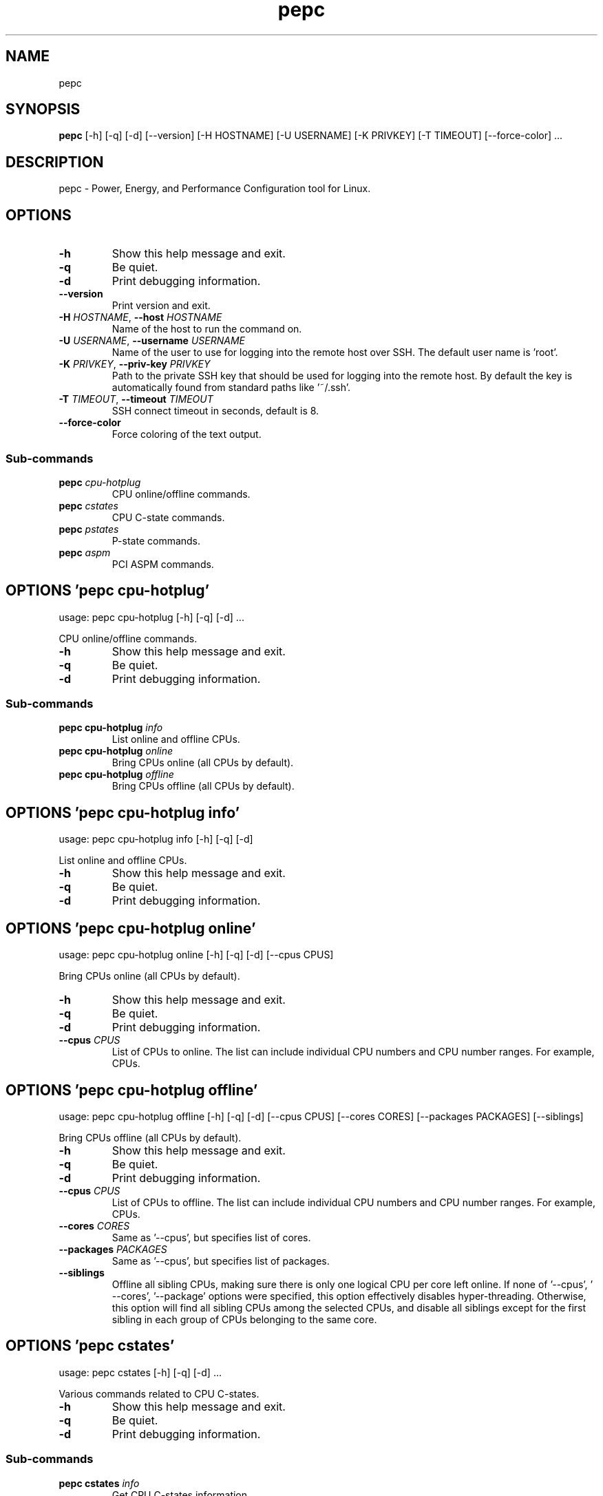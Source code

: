 .TH pepc "1" Manual
.SH NAME
pepc
.SH SYNOPSIS
.B pepc
[-h] [-q] [-d] [--version] [-H HOSTNAME] [-U USERNAME] [-K PRIVKEY] [-T TIMEOUT] [--force-color] ...
.SH DESCRIPTION
pepc \- Power, Energy, and Performance Configuration tool for Linux.
.SH OPTIONS

.TP
\fB\-h\fR
Show this help message and exit.

.TP
\fB\-q\fR
Be quiet.

.TP
\fB\-d\fR
Print debugging information.

.TP
\fB\-\-version\fR
Print version and exit.

.TP
\fB\-H\fR \fI\,HOSTNAME\/\fR, \fB\-\-host\fR \fI\,HOSTNAME\/\fR
Name of the host to run the command on.

.TP
\fB\-U\fR \fI\,USERNAME\/\fR, \fB\-\-username\fR \fI\,USERNAME\/\fR
Name of the user to use for logging into the remote host over SSH. The default user name is 'root'.

.TP
\fB\-K\fR \fI\,PRIVKEY\/\fR, \fB\-\-priv\-key\fR \fI\,PRIVKEY\/\fR
Path to the private SSH key that should be used for logging into the remote host. By default the key is
automatically found from standard paths like '~/.ssh'.

.TP
\fB\-T\fR \fI\,TIMEOUT\/\fR, \fB\-\-timeout\fR \fI\,TIMEOUT\/\fR
SSH connect timeout in seconds, default is 8.

.TP
\fB\-\-force\-color\fR
Force coloring of the text output.

.SS
\fBSub-commands\fR
.TP
\fBpepc\fR \fI\,cpu-hotplug\/\fR
CPU online/offline commands.
.TP
\fBpepc\fR \fI\,cstates\/\fR
CPU C-state commands.
.TP
\fBpepc\fR \fI\,pstates\/\fR
P-state commands.
.TP
\fBpepc\fR \fI\,aspm\/\fR
PCI ASPM commands.
.SH OPTIONS 'pepc cpu-hotplug'
usage: pepc cpu-hotplug [-h] [-q] [-d]  ...

CPU online/offline commands.


.TP
\fB\-h\fR
Show this help message and exit.

.TP
\fB\-q\fR
Be quiet.

.TP
\fB\-d\fR
Print debugging information.

.SS
\fBSub-commands\fR
.TP
\fBpepc cpu-hotplug\fR \fI\,info\/\fR
List online and offline CPUs.
.TP
\fBpepc cpu-hotplug\fR \fI\,online\/\fR
Bring CPUs online (all CPUs by default).
.TP
\fBpepc cpu-hotplug\fR \fI\,offline\/\fR
Bring CPUs offline (all CPUs by default).
.SH OPTIONS 'pepc cpu-hotplug info'
usage: pepc cpu-hotplug info [-h] [-q] [-d]

List online and offline CPUs.


.TP
\fB\-h\fR
Show this help message and exit.

.TP
\fB\-q\fR
Be quiet.

.TP
\fB\-d\fR
Print debugging information.

.SH OPTIONS 'pepc cpu-hotplug online'
usage: pepc cpu-hotplug online [-h] [-q] [-d] [--cpus CPUS]

Bring CPUs online (all CPUs by default).


.TP
\fB\-h\fR
Show this help message and exit.

.TP
\fB\-q\fR
Be quiet.

.TP
\fB\-d\fR
Print debugging information.

.TP
\fB\-\-cpus\fR \fI\,CPUS\/\fR
List of CPUs to online. The list can include individual CPU numbers and CPU number ranges. For example,
'1\-4,7,8,10\-12' would mean CPUs 1 to 4, CPUs 7, 8, and 10 to 12. Use the special keyword 'all' to specify all
CPUs.

.SH OPTIONS 'pepc cpu-hotplug offline'
usage: pepc cpu-hotplug offline [-h] [-q] [-d] [--cpus CPUS] [--cores CORES] [--packages PACKAGES] [--siblings]

Bring CPUs offline (all CPUs by default).


.TP
\fB\-h\fR
Show this help message and exit.

.TP
\fB\-q\fR
Be quiet.

.TP
\fB\-d\fR
Print debugging information.

.TP
\fB\-\-cpus\fR \fI\,CPUS\/\fR
List of CPUs to offline. The list can include individual CPU numbers and CPU number ranges. For example,
'1\-4,7,8,10\-12' would mean CPUs 1 to 4, CPUs 7, 8, and 10 to 12. Use the special keyword 'all' to specify all
CPUs.

.TP
\fB\-\-cores\fR \fI\,CORES\/\fR
Same as '\-\-cpus', but specifies list of cores.

.TP
\fB\-\-packages\fR \fI\,PACKAGES\/\fR
Same as '\-\-cpus', but specifies list of packages.

.TP
\fB\-\-siblings\fR
Offline all sibling CPUs, making sure there is only one logical CPU per core left online. If none of '\-\-cpus', '
\-\-cores', '\-\-package' options were specified, this option effectively disables hyper\-threading. Otherwise, this
option will find all sibling CPUs among the selected CPUs, and disable all siblings except for the first sibling
in each group of CPUs belonging to the same core.

.SH OPTIONS 'pepc cstates'
usage: pepc cstates [-h] [-q] [-d]  ...

Various commands related to CPU C\-states.


.TP
\fB\-h\fR
Show this help message and exit.

.TP
\fB\-q\fR
Be quiet.

.TP
\fB\-d\fR
Print debugging information.

.SS
\fBSub-commands\fR
.TP
\fBpepc cstates\fR \fI\,info\/\fR
Get CPU C-states information.
.TP
\fBpepc cstates\fR \fI\,set\/\fR
Enable or disable C-states.
.TP
\fBpepc cstates\fR \fI\,config\/\fR
Configure other C-state aspects.
.SH OPTIONS 'pepc cstates info'
usage: pepc cstates info [-h] [-q] [-d] [--cstates CSTATES] [--cpus CPUS] [--cores CORES] [--packages PACKAGES]

Get information about C\-states on specified CPUs (CPU0 by default). Remember, this is information about the C\-states that Linux can request, they are not necessarily the same as the C\-states supported by the underlying hardware.


.TP
\fB\-h\fR
Show this help message and exit.

.TP
\fB\-q\fR
Be quiet.

.TP
\fB\-d\fR
Print debugging information.

.TP
\fB\-\-cstates\fR \fI\,CSTATES\/\fR
Comma\-sepatated list of C\-states to get information about (all C\-states by default). You can specify C\-states
either by name (e.g., 'C1') or by the index. Use 'all' to specify all the available C\-states (this is the
default).

.TP
\fB\-\-cpus\fR \fI\,CPUS\/\fR
List of CPUs to get information about. The list can include individual CPU numbers and CPU number ranges. For
example, '1\-4,7,8,10\-12' would mean CPUs 1 to 4, CPUs 7, 8, and 10 to 12. Use the special keyword 'all' to
specify all CPUs.

.TP
\fB\-\-cores\fR \fI\,CORES\/\fR
List of cores to get information about. The list can include individual core numbers and core number ranges. For
example, '1\-4,7,8,10\-12' would mean cores 1 to 4, cores 7, 8, and 10 to 12. Use the special keyword 'all' to
specify all cores.

.TP
\fB\-\-packages\fR \fI\,PACKAGES\/\fR
List of packages to get information about. The list can include individual package numbers and package number
ranges. For example, '1\-3' would mean packages 1 to 3, and '1,3' would mean packages 1 and 3. Use the special
keyword 'all' to specify all packages.

.SH OPTIONS 'pepc cstates set'
usage: pepc cstates set [-h] [-q] [-d] [--enable ENABLE] [--disable DISABLE] [--cpus CPUS] [--cores CORES]
                        [--packages PACKAGES]

Enable or disable specified C\-states on specified CPUs (all CPUs by default). Note, C\-states will be enabled/disabled in the same order as the '\-\-enable' and '\-\-disable' options are specified.


.TP
\fB\-h\fR
Show this help message and exit.

.TP
\fB\-q\fR
Be quiet.

.TP
\fB\-d\fR
Print debugging information.

.TP
\fB\-\-enable\fR \fI\,ENABLE\/\fR
Comma\-sepatated list of C\-states to enable (all by default). You can specify C\-states either by name (e.g., 'C1')
or by the index. Use 'all' to specify all the available C\-states (this is the default).

.TP
\fB\-\-disable\fR \fI\,DISABLE\/\fR
Similar to '\-\-enable', but specifies the list of C\-states to disable.

.TP
\fB\-\-cpus\fR \fI\,CPUS\/\fR
List of CPUs to enable the specified C\-states on. The list can include individual CPU numbers and CPU number
ranges. For example, '1\-4,7,8,10\-12' would mean CPUs 1 to 4, CPUs 7, 8, and 10 to 12. Use the special keyword
'all' to specify all CPUs.

.TP
\fB\-\-cores\fR \fI\,CORES\/\fR
List of cores to enable the specified C\-states on. The list can include individual core numbers and core number
ranges. For example, '1\-4,7,8,10\-12' would mean cores 1 to 4, cores 7, 8, and 10 to 12. Use the special keyword
'all' to specify all cores.

.TP
\fB\-\-packages\fR \fI\,PACKAGES\/\fR
List of packages to enable the specified C\-states on. The list can include individual package numbers and package
number ranges. For example, '1\-3' would mean packages 1 to 3, and '1,3' would mean packages 1 and 3. Use the
special keyword 'all' to specify all packages.

.SH OPTIONS 'pepc cstates config'
usage: pepc cstates config [-h] [-q] [-d] [--cpus CPUS] [--cores CORES] [--packages PACKAGES]
                           [--cstate-prewake [{on,off}]] [--c1e-autopromote [{on,off}]]
                           [--pkg-cstate-limit [PKG_CSTATE_LIMIT]] [--c1-demotion [{on,off}]]
                           [--c1-undemotion [{on,off}]]

Configure other C\-state aspects.


.TP
\fB\-h\fR
Show this help message and exit.

.TP
\fB\-q\fR
Be quiet.

.TP
\fB\-d\fR
Print debugging information.

.TP
\fB\-\-cpus\fR \fI\,CPUS\/\fR
List of CPUs to configure. The list can include individual CPU numbers and CPU number ranges. For example,
'1\-4,7,8,10\-12' would mean CPUs 1 to 4, CPUs 7, 8, and 10 to 12. Use the special keyword 'all' to specify all
CPUs.

.TP
\fB\-\-cores\fR \fI\,CORES\/\fR
List of cores to configure. The list can include individual core numbers and core number ranges. For example,
'1\-4,7,8,10\-12' would mean cores 1 to 4, cores 7, 8, and 10 to 12. Use the special keyword 'all' to specify all
cores.

.TP
\fB\-\-packages\fR \fI\,PACKAGES\/\fR
List of packages to configure. The list can include individual package numbers and package number ranges. For
example, '1\-3' would mean packages 1 to 3, and '1,3' would mean packages 1 and 3. Use the special keyword 'all'
to specify all packages.

.TP
\fB\-\-cstate\-prewake\fR [{on,off}]
Enable or disable C\-state prewake (applicaple only to Intel CPU). When enabled, exit from C\-state will start
prior next event. This is possible only if time of next event is known, for example in case of local APIC timers.
This command toggles MSR 0x1fc, bit 30. Use "on" or "off". C\-state prewake setting has package scope. By default
this option applies to all packages. If you do not pass any argument to "\-\-cstate\-prewake", it will print the
current values.

.TP
\fB\-\-c1e\-autopromote\fR [{on,off}]
Enable or disable C1E autopromote (applicaple only to Intel CPU). When enabled, the CPU automatically converts
all C1 requests into C1E requests. This command toggles MSR 0x1fc, bit 1. Use "on" or "off". C1E autopromote
setting has package scope. By default this option applies to all packages. If you do not pass any argument to "\-\-
c1e\-autopromote", it will print the current values.

.TP
\fB\-\-pkg\-cstate\-limit\fR [\fI\,PKG_CSTATE_LIMIT\/\fR]
Set Package C\-state limit (applicaple only to Intel CPU). The deepest package C\-state the platform is allowed to
enter. The package C\-state limit is configured via MSR {hex(MSR_PKG_CST_CONFIG_CONTROL)}
(MSR_PKG_CST_CONFIG_CONTROL). This model\-specific register can be locked by the BIOS, in which case the package
C\-state limit can only be read, but cannot be modified. Package C\-state limit setting has package scope. By
default this option applies to all packages. If you do not pass any argument to "\-\-pkg\-cstate\-limit", it will
print the current values.

.TP
\fB\-\-c1\-demotion\fR [{on,off}]
Enable or disable C1 demotion (applicaple only to Intel CPU). Allow/disallow the CPU to demote C6/C7 requests to
C1. Use "on" or "off". C1 demotion setting has CPU scope. By default this option applies to all CPUs. If you do
not pass any argument to "\-\-c1\-demotion", it will print the current values.

.TP
\fB\-\-c1\-undemotion\fR [{on,off}]
Enable or disable C1 undemotion (applicaple only to Intel CPU). Allow/disallow the CPU to un\-demote previously
demoted requests back from C1 to C6/C7. Use "on" or "off". C1 undemotion setting has CPU scope. By default this
option applies to all CPUs. If you do not pass any argument to "\-\-c1\-undemotion", it will print the current
values.

.SH OPTIONS 'pepc pstates'
usage: pepc pstates [-h] [-q] [-d]  ...

Various commands related to P\-states (CPU performance states).


.TP
\fB\-h\fR
Show this help message and exit.

.TP
\fB\-q\fR
Be quiet.

.TP
\fB\-d\fR
Print debugging information.

.SS
\fBSub-commands\fR
.TP
\fBpepc pstates\fR \fI\,info\/\fR
Get P-states information.
.TP
\fBpepc pstates\fR \fI\,set\/\fR
Set CPU or uncore frequency.
.TP
\fBpepc pstates\fR \fI\,config\/\fR
Configure other P-state aspects.
.SH OPTIONS 'pepc pstates info'
usage: pepc pstates info [-h] [-q] [-d] [--cpus CPUS] [--cores CORES] [--packages PACKAGES] [--uncore]

Get P\-states information for specified CPUs (CPU0 by default).


.TP
\fB\-h\fR
Show this help message and exit.

.TP
\fB\-q\fR
Be quiet.

.TP
\fB\-d\fR
Print debugging information.

.TP
\fB\-\-cpus\fR \fI\,CPUS\/\fR
List of CPUs to get information about. The list can include individual CPU numbers and CPU number ranges. For
example, '1\-4,7,8,10\-12' would mean CPUs 1 to 4, CPUs 7, 8, and 10 to 12. Use the special keyword 'all' to
specify all CPUs.

.TP
\fB\-\-cores\fR \fI\,CORES\/\fR
List of cores to get information about. The list can include individual core numbers and core number ranges. For
example, '1\-4,7,8,10\-12' would mean cores 1 to 4, cores 7, 8, and 10 to 12. Use the special keyword 'all' to
specify all cores.

.TP
\fB\-\-packages\fR \fI\,PACKAGES\/\fR
List of packages to get information about. The list can include individual package numbers and package number
ranges. For example, '1\-3' would mean packages 1 to 3, and '1,3' would mean packages 1 and 3. Use the special
keyword 'all' to specify all packages.

.TP
\fB\-\-uncore\fR
By default this command provides CPU (core) frequency (P\-state) information, but if this option is used, it will
provide uncore frequency information instead. The uncore includes the interconnect between the cores, the shared
cache, and other resources shared between the cores. Uncore frequency is per\-package, therefore, the '\-\-cpus' and
'\-\-cores' options should not be used with this option.

.SH OPTIONS 'pepc pstates set'
usage: pepc pstates set [-h] [-q] [-d] [--cpus CPUS] [--cores CORES] [--packages PACKAGES] [--min-freq MINFREQ]
                        [--max-freq MAXFREQ] [--min-uncore-freq MINUFREQ] [--max-uncore-freq MAXUFREQ]

Set CPU frequency for specified CPUs (all CPUs by default) or uncore frequency for specified packages (all packages by default).


.TP
\fB\-h\fR
Show this help message and exit.

.TP
\fB\-q\fR
Be quiet.

.TP
\fB\-d\fR
Print debugging information.

.TP
\fB\-\-cpus\fR \fI\,CPUS\/\fR
List of CPUs to set frequencies for. The list can include individual CPU numbers and CPU number ranges. For
example, '1\-4,7,8,10\-12' would mean CPUs 1 to 4, CPUs 7, 8, and 10 to 12. Use the special keyword 'all' to
specify all CPUs.

.TP
\fB\-\-cores\fR \fI\,CORES\/\fR
List of cores to set frequencies for. The list can include individual core numbers and core number ranges. For
example, '1\-4,7,8,10\-12' would mean cores 1 to 4, cores 7, 8, and 10 to 12. Use the special keyword 'all' to
specify all cores.

.TP
\fB\-\-packages\fR \fI\,PACKAGES\/\fR
List of packages to set frequencies for. The list can include individual package numbers and package number
ranges. For example, '1\-3' would mean packages 1 to 3, and '1,3' would mean packages 1 and 3. Use the special
keyword 'all' to specify all packages.

.TP
\fB\-\-min\-freq\fR \fI\,MINFREQ\/\fR
Set minimum CPU frequency. The default unit is 'kHz', but 'Hz', 'MHz', and 'GHz' can also be used, for example
'900MHz'. Additionally, one of the following specifiers can be used: min,lfm \- minimum supported frequency (LFM),
eff \- maximum effeciency frequency, base,hfm \- base frequency (HFM), max \- maximum supported frequency.

.TP
\fB\-\-max\-freq\fR \fI\,MAXFREQ\/\fR
Same as '\-\-min\-freq', but for maximum CPU frequency.

.TP
\fB\-\-min\-uncore\-freq\fR \fI\,MINUFREQ\/\fR
Set minimum uncore frequency. The default unit is 'kHz', but 'Hz', 'MHz', and 'GHz' can also be used, for example
'900MHz'. Additionally, one of the following specifiers can be used: 'min' \- the minimum supported uncore
frequency, 'max' \- the maximum supported uncore frequency. Uncore frequency is per\-package, therefore, the '\-\-
cpus' and '\-\-cores' options should not be used with this option.

.TP
\fB\-\-max\-uncore\-freq\fR \fI\,MAXUFREQ\/\fR
Same as '\-\-min\-uncore\-freq', but for maximum uncore frequency.

.SH OPTIONS 'pepc pstates config'
usage: pepc pstates config [-h] [-q] [-d] [--cpus CPUS] [--cores CORES] [--packages PACKAGES] [--epb [EPB]]
                           [--epp [EPP]] [--governor [GOVERNOR]] [--turbo [{on,off}]]

Configure P\-states on specified CPUs.


.TP
\fB\-h\fR
Show this help message and exit.

.TP
\fB\-q\fR
Be quiet.

.TP
\fB\-d\fR
Print debugging information.

.TP
\fB\-\-cpus\fR \fI\,CPUS\/\fR
List of CPUs to configure P\-States on. The list can include individual CPU numbers and CPU number ranges. For
example, '1\-4,7,8,10\-12' would mean CPUs 1 to 4, CPUs 7, 8, and 10 to 12. Use the special keyword 'all' to
specify all CPUs.

.TP
\fB\-\-cores\fR \fI\,CORES\/\fR
List of cores to configure P\-States on. The list can include individual core numbers and core number ranges. For
example, '1\-4,7,8,10\-12' would mean cores 1 to 4, cores 7, 8, and 10 to 12. Use the special keyword 'all' to
specify all cores.

.TP
\fB\-\-packages\fR \fI\,PACKAGES\/\fR
List of packages to configure P\-States on. The list can include individual package numbers and package number
ranges. For example, '1\-3' would mean packages 1 to 3, and '1,3' would mean packages 1 and 3. Use the special
keyword 'all' to specify all packages.

.TP
\fB\-\-epb\fR [\fI\,EPB\/\fR]
Set energy performance bias hint. Hint can be integer in range of [0,15]. By default this option applies to all
CPUs.

.TP
\fB\-\-epp\fR [\fI\,EPP\/\fR]
Set energy performance preference. Preference can be integer in range of [0,255], or policy string. By default
this option applies to all CPUs.

.TP
\fB\-\-governor\fR [\fI\,GOVERNOR\/\fR]
Set CPU scaling governor. By default this option applies to all CPUs.

.TP
\fB\-\-turbo\fR [{on,off}]
Enable or disable turbo mode. Turbo on/off is global.

.SH OPTIONS 'pepc aspm'
usage: pepc aspm [-h] [-q] [-d]  ...

Manage Active State Power Management configuration.


.TP
\fB\-h\fR
Show this help message and exit.

.TP
\fB\-q\fR
Be quiet.

.TP
\fB\-d\fR
Print debugging information.

.SS
\fBSub-commands\fR
.TP
\fBpepc aspm\fR \fI\,info\/\fR
Get PCI ASPM information.
.TP
\fBpepc aspm\fR \fI\,set\/\fR
Change PCI ASPM configuration.
.SH OPTIONS 'pepc aspm info'
usage: pepc aspm info [-h] [-q] [-d]

Get information about currrent PCI ASPM configuration.


.TP
\fB\-h\fR
Show this help message and exit.

.TP
\fB\-q\fR
Be quiet.

.TP
\fB\-d\fR
Print debugging information.

.SH OPTIONS 'pepc aspm set'
usage: pepc aspm set [-h] [-q] [-d] [--policy POLICY]

Change PCI ASPM configuration.


.TP
\fB\-h\fR
Show this help message and exit.

.TP
\fB\-q\fR
Be quiet.

.TP
\fB\-d\fR
Print debugging information.

.TP
\fB\-\-policy\fR \fI\,POLICY\/\fR
Specify the PCI ASPM policy to be set, use "default" to set the policy to its default value.

.SH AUTHORS
.B pepc
was written by Artem Bityutskiy <dedekind1@gmail.com>.
.SH DISTRIBUTION
The latest version of pepc may be downloaded from
.UR <<UNSET \-\-url OPTION>>
.UE
